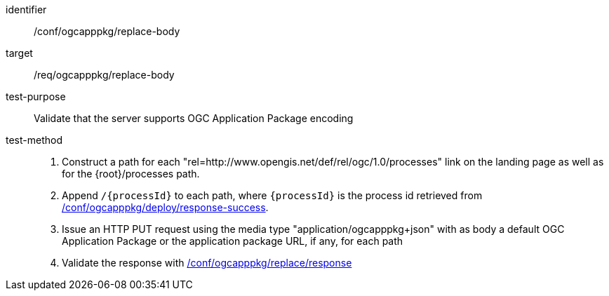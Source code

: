 [[ats_ogcapppkg_replace_body]]

[abstract_test]
====
[%metadata]
identifier:: /conf/ogcapppkg/replace-body
target:: /req/ogcapppkg/replace-body
test-purpose:: Validate that the server supports OGC Application Package encoding
test-method::
+
--
1. Construct a path for each "rel=http://www.opengis.net/def/rel/ogc/1.0/processes" link on the landing page as well as for the {root}/processes path.

2. Append `/{processId}` to each path, where `{processId}` is the process id retrieved from <<ats_ogcapppkg_deploy_response-success,/conf/ogcapppkg/deploy/response-success>>.

3. Issue an HTTP PUT request using the media type "application/ogcapppkg+json" with as body a default OGC Application Package or the application package URL, if any, for each path

4. Validate the response with <<ats_ogcapppkg_replace_response,/conf/ogcapppkg/replace/response>>
--
====

